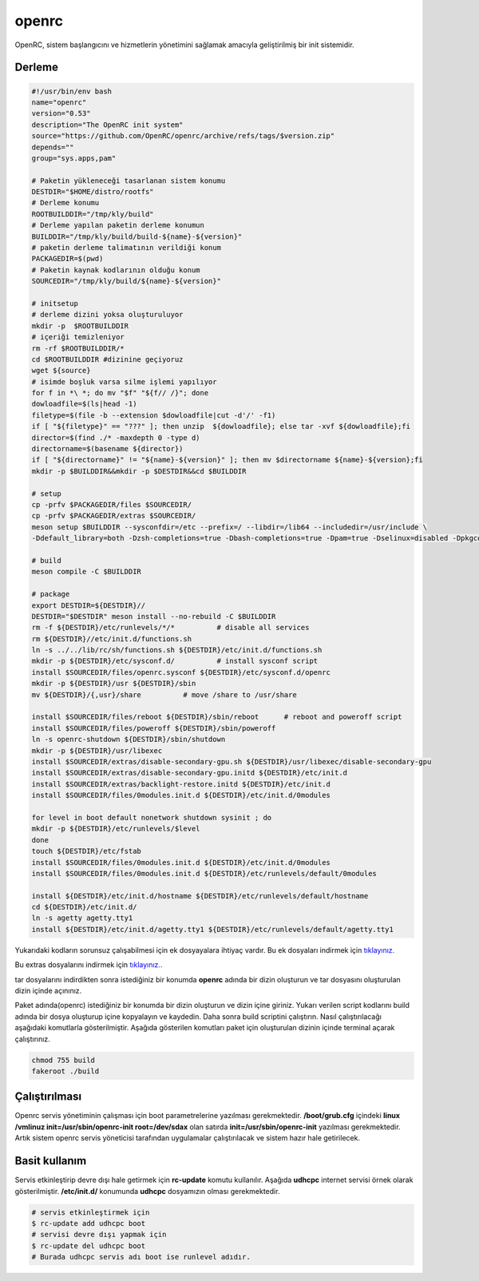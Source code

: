 openrc
++++++

OpenRC, sistem başlangıcını ve hizmetlerin yönetimini sağlamak amacıyla geliştirilmiş bir init sistemidir. 

Derleme
-------

.. code-block:: shell
	
	#!/usr/bin/env bash
	name="openrc"
	version="0.53"
	description="The OpenRC init system"
	source="https://github.com/OpenRC/openrc/archive/refs/tags/$version.zip"
	depends=""
	group="sys.apps,pam"
		
	# Paketin yükleneceği tasarlanan sistem konumu
	DESTDIR="$HOME/distro/rootfs"
	# Derleme konumu
	ROOTBUILDDIR="/tmp/kly/build"
	# Derleme yapılan paketin derleme konumun
	BUILDDIR="/tmp/kly/build/build-${name}-${version}" 
	# paketin derleme talimatının verildiği konum
	PACKAGEDIR=$(pwd) 
	# Paketin kaynak kodlarının olduğu konum
	SOURCEDIR="/tmp/kly/build/${name}-${version}" 

	# initsetup
	# derleme dizini yoksa oluşturuluyor
	mkdir -p  $ROOTBUILDDIR
	# içeriği temizleniyor
	rm -rf $ROOTBUILDDIR/* 
	cd $ROOTBUILDDIR #dizinine geçiyoruz
	wget ${source}
	# isimde boşluk varsa silme işlemi yapılıyor
	for f in *\ *; do mv "$f" "${f// /}"; done 
	dowloadfile=$(ls|head -1)
	filetype=$(file -b --extension $dowloadfile|cut -d'/' -f1)
	if [ "${filetype}" == "???" ]; then unzip  ${dowloadfile}; else tar -xvf ${dowloadfile};fi
	director=$(find ./* -maxdepth 0 -type d)
	directorname=$(basename ${director})
	if [ "${directorname}" != "${name}-${version}" ]; then mv $directorname ${name}-${version};fi
	mkdir -p $BUILDDIR&&mkdir -p $DESTDIR&&cd $BUILDDIR
	
	# setup
	cp -prfv $PACKAGEDIR/files $SOURCEDIR/
	cp -prfv $PACKAGEDIR/extras $SOURCEDIR/
	meson setup $BUILDDIR --sysconfdir=/etc --prefix=/ --libdir=/lib64 --includedir=/usr/include \
	-Ddefault_library=both -Dzsh-completions=true -Dbash-completions=true -Dpam=true -Dselinux=disabled -Dpkgconfig=true
	
	# build
	meson compile -C $BUILDDIR
	    
	# package
	export DESTDIR=${DESTDIR}//
	DESTDIR="$DESTDIR" meson install --no-rebuild -C $BUILDDIR
	rm -f ${DESTDIR}/etc/runlevels/*/*	    # disable all services
	rm ${DESTDIR}//etc/init.d/functions.sh
	ln -s ../../lib/rc/sh/functions.sh ${DESTDIR}/etc/init.d/functions.sh
	mkdir -p ${DESTDIR}/etc/sysconf.d/	    # install sysconf script
	install $SOURCEDIR/files/openrc.sysconf ${DESTDIR}/etc/sysconf.d/openrc
	mkdir -p ${DESTDIR}/usr ${DESTDIR}/sbin
	mv ${DESTDIR}/{,usr}/share	    # move /share to /usr/share

	install $SOURCEDIR/files/reboot ${DESTDIR}/sbin/reboot	    # reboot and poweroff script
	install $SOURCEDIR/files/poweroff ${DESTDIR}/sbin/poweroff
	ln -s openrc-shutdown ${DESTDIR}/sbin/shutdown
	mkdir -p ${DESTDIR}/usr/libexec
	install $SOURCEDIR/extras/disable-secondary-gpu.sh ${DESTDIR}/usr/libexec/disable-secondary-gpu
	install $SOURCEDIR/extras/disable-secondary-gpu.initd ${DESTDIR}/etc/init.d
	install $SOURCEDIR/extras/backlight-restore.initd ${DESTDIR}/etc/init.d
	install $SOURCEDIR/files/0modules.init.d ${DESTDIR}/etc/init.d/0modules
			
	for level in boot default nonetwork shutdown sysinit ; do
	mkdir -p ${DESTDIR}/etc/runlevels/$level
	done
	touch ${DESTDIR}/etc/fstab
	install $SOURCEDIR/files/0modules.init.d ${DESTDIR}/etc/init.d/0modules
	install $SOURCEDIR/files/0modules.init.d ${DESTDIR}/etc/runlevels/default/0modules
	    
	install ${DESTDIR}/etc/init.d/hostname ${DESTDIR}/etc/runlevels/default/hostname
	cd ${DESTDIR}/etc/init.d/
	ln -s agetty agetty.tty1
	install ${DESTDIR}/etc/init.d/agetty.tty1 ${DESTDIR}/etc/runlevels/default/agetty.tty1

.. raw:: pdf

   PageBreak
   
Yukarıdaki kodların sorunsuz çalışabilmesi için ek dosyayalara ihtiyaç vardır. Bu ek dosyaları indirmek için `tıklayınız. <https://kendilinuxunuyap.github.io/_static/files/openrc/files.tar>`_

Bu extras dosyalarını indirmek için `tıklayınız.. <https://kendilinuxunuyap.github.io/_static/files/openrc/extras.tar>`_

tar dosyalarını indirdikten sonra istediğiniz bir konumda **openrc** adında bir dizin oluşturun ve tar dosyasını oluşturulan dizin içinde açınınız.

Paket adında(openrc) istediğiniz bir konumda bir dizin oluşturun ve dizin içine giriniz. Yukarı verilen script kodlarını build adında bir dosya oluşturup içine kopyalayın ve kaydedin. Daha sonra build scriptini çalıştırın. Nasıl çalıştırılacağı aşağıdaki komutlarla gösterilmiştir. Aşağıda gösterilen komutları paket için oluşturulan dizinin içinde terminal açarak çalıştırınız.


.. code-block:: shell
	
	chmod 755 build
	fakeroot ./build

Çalıştırılması
--------------

Openrc servis yönetiminin çalışması için boot parametrelerine yazılması gerekmektedir. 
**/boot/grub.cfg** içindeki **linux /vmlinuz init=/usr/sbin/openrc-init root=/dev/sdax** olan satırda **init=/usr/sbin/openrc-init** yazılması gerekmektedir. Artık sistem openrc servis yöneticisi tarafından uygulamalar çalıştırılacak ve sistem hazır hale getirilecek.

Basit kullanım
--------------

Servis etkinleştirip devre dışı hale getirmek için **rc-update** komutu kullanılır. Aşağıda **udhcpc** internet servisi örnek olarak gösterilmiştir. **/etc/init.d/** konumunda **udhcpc** dosyamızın olması gerekmektedir.

.. code-block:: shell

	# servis etkinleştirmek için
	$ rc-update add udhcpc boot
	# servisi devre dışı yapmak için
	$ rc-update del udhcpc boot
	# Burada udhcpc servis adı boot ise runlevel adıdır.
	
 
.. raw:: pdf

   PageBreak



